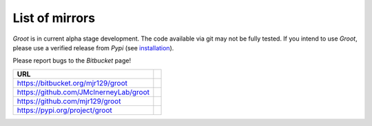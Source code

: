 ===============
List of mirrors
===============

`Groot`:t: is in current alpha stage development.
The code available via git may not be fully tested.
If you intend to use `Groot`:t:, please use a verified release from `Pypi`:t: (see installation_).

Please report bugs to the `Bitbucket`:t: page!

========================================= =
URL                                      
========================================= =
https://bitbucket.org/mjr129/groot
https://github.com/JMcInerneyLab/groot
https://github.com/mjr129/groot
https://pypi.org/project/groot
========================================= =

.. _installation: installation.rst
